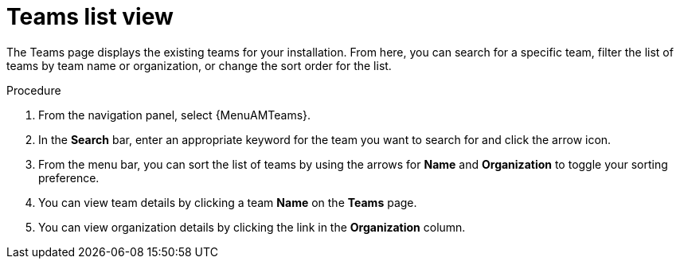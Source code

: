 :_mod-docs-content-type: PROCEDURE

[id="proc-gw-team-list-view"]

= Teams list view

The Teams page displays the existing teams for your installation. From here, you can search for a specific team, filter the list of teams by team name or organization, or change the sort order for the list.

.Procedure

. From the navigation panel, select {MenuAMTeams}.
. In the *Search* bar, enter an appropriate keyword for the team you want to search for and click the arrow icon.
. From the menu bar, you can sort the list of teams by using the arrows for  *Name* and *Organization* to toggle your sorting preference.
. You can view team details by clicking a team *Name* on the *Teams* page.
. You can view organization details by clicking the link in the *Organization* column.
